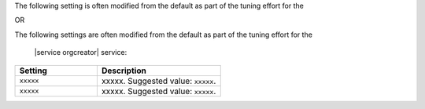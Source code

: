 .. The contents of this file may be included in multiple topics (using the includes directive).
.. The contents of this file should be modified in a way that preserves its ability to appear in multiple topics.

The following setting is often modified from the default as part of the tuning effort for the 

OR

The following settings are often modified from the default as part of the tuning effort for the

 |service orgcreator| service:

.. list-table::
   :widths: 200 300
   :header-rows: 1

   * - Setting
     - Description
   * - ``xxxxx``
     - xxxxx. Suggested value: ``xxxxx``.
   * - ``xxxxx``
     - xxxxx. Suggested value: ``xxxxx``.

